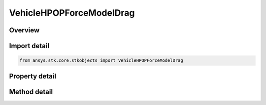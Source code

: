 VehicleHPOPForceModelDrag
=========================

.. py:class:: ansys.stk.core.stkobjects.VehicleHPOPForceModelDrag

   Bases: 

   Class defining the HPOP atmospheric drag model.

.. py:currentmodule:: VehicleHPOPForceModelDrag

Overview
--------

.. tab-set::

    .. tab-item:: Methods
        
        .. list-table::
            :header-rows: 0
            :widths: auto

            * - :py:attr:`~ansys.stk.core.stkobjects.VehicleHPOPForceModelDrag.set_solar_flux_geo_magnitude_type`
              - Set the method for specifying solar and geomagnetic flux.
            * - :py:attr:`~ansys.stk.core.stkobjects.VehicleHPOPForceModelDrag.set_drag_model_type`
              - Change the active drag model type.
            * - :py:attr:`~ansys.stk.core.stkobjects.VehicleHPOPForceModelDrag.is_drag_model_type_supported`
              - Get a value indicating whether the specified type can be used.

    .. tab-item:: Properties
        
        .. list-table::
            :header-rows: 0
            :widths: auto

            * - :py:attr:`~ansys.stk.core.stkobjects.VehicleHPOPForceModelDrag.use`
              - Opt whether to take account of atmospheric drag.
            * - :py:attr:`~ansys.stk.core.stkobjects.VehicleHPOPForceModelDrag.atmospheric_density_model`
              - Select the atmospheric density model to be used.
            * - :py:attr:`~ansys.stk.core.stkobjects.VehicleHPOPForceModelDrag.solar_flux_geo_magnitude_type`
              - Get the method for specifying solar and geomagnetic flux.
            * - :py:attr:`~ansys.stk.core.stkobjects.VehicleHPOPForceModelDrag.solar_flux_geo_magnitude`
              - Solar and geomagnetic flux.
            * - :py:attr:`~ansys.stk.core.stkobjects.VehicleHPOPForceModelDrag.drag_model_type`
              - Returns a type of the active drag model.
            * - :py:attr:`~ansys.stk.core.stkobjects.VehicleHPOPForceModelDrag.drag_model_supported_types`
              - Returns an array of valid choices.
            * - :py:attr:`~ansys.stk.core.stkobjects.VehicleHPOPForceModelDrag.drag_model`
              - Returns the active drag model.
            * - :py:attr:`~ansys.stk.core.stkobjects.VehicleHPOPForceModelDrag.low_altitude_atmospheric_density_model`
              - This property is deprecated. Use LowAltAtmosDensityModel instead. Select the low altitude atmospheric density model to be used.
            * - :py:attr:`~ansys.stk.core.stkobjects.VehicleHPOPForceModelDrag.blending_range`
              - Atmospheric blending range: measured from the lower extent of the upper atmospheric model. Uses distance dimension.
            * - :py:attr:`~ansys.stk.core.stkobjects.VehicleHPOPForceModelDrag.low_altitude_atmos_density_model`
              - Select the low altitude atmospheric density model to be used.



Import detail
-------------

.. code-block:: python

    from ansys.stk.core.stkobjects import VehicleHPOPForceModelDrag


Property detail
---------------

.. py:property:: use
    :canonical: ansys.stk.core.stkobjects.VehicleHPOPForceModelDrag.use
    :type: bool

    Opt whether to take account of atmospheric drag.

.. py:property:: atmospheric_density_model
    :canonical: ansys.stk.core.stkobjects.VehicleHPOPForceModelDrag.atmospheric_density_model
    :type: ATMOSPHERIC_DENSITY_MODEL

    Select the atmospheric density model to be used.

.. py:property:: solar_flux_geo_magnitude_type
    :canonical: ansys.stk.core.stkobjects.VehicleHPOPForceModelDrag.solar_flux_geo_magnitude_type
    :type: VEHICLE_SOLAR_FLUX_GEO_MAGNITUDE

    Get the method for specifying solar and geomagnetic flux.

.. py:property:: solar_flux_geo_magnitude
    :canonical: ansys.stk.core.stkobjects.VehicleHPOPForceModelDrag.solar_flux_geo_magnitude
    :type: IVehicleSolarFluxGeoMagnitude

    Solar and geomagnetic flux.

.. py:property:: drag_model_type
    :canonical: ansys.stk.core.stkobjects.VehicleHPOPForceModelDrag.drag_model_type
    :type: DRAG_MODEL

    Returns a type of the active drag model.

.. py:property:: drag_model_supported_types
    :canonical: ansys.stk.core.stkobjects.VehicleHPOPForceModelDrag.drag_model_supported_types
    :type: list

    Returns an array of valid choices.

.. py:property:: drag_model
    :canonical: ansys.stk.core.stkobjects.VehicleHPOPForceModelDrag.drag_model
    :type: IVehicleHPOPDragModel

    Returns the active drag model.

.. py:property:: low_altitude_atmospheric_density_model
    :canonical: ansys.stk.core.stkobjects.VehicleHPOPForceModelDrag.low_altitude_atmospheric_density_model
    :type: ATMOSPHERIC_DENSITY_MODEL

    This property is deprecated. Use LowAltAtmosDensityModel instead. Select the low altitude atmospheric density model to be used.

.. py:property:: blending_range
    :canonical: ansys.stk.core.stkobjects.VehicleHPOPForceModelDrag.blending_range
    :type: float

    Atmospheric blending range: measured from the lower extent of the upper atmospheric model. Uses distance dimension.

.. py:property:: low_altitude_atmos_density_model
    :canonical: ansys.stk.core.stkobjects.VehicleHPOPForceModelDrag.low_altitude_atmos_density_model
    :type: LOW_ALTITUDE_ATMOSPHERIC_DENSITY_MODEL

    Select the low altitude atmospheric density model to be used.


Method detail
-------------






.. py:method:: set_solar_flux_geo_magnitude_type(self, solarFluxGeoMag: VEHICLE_SOLAR_FLUX_GEO_MAGNITUDE) -> None
    :canonical: ansys.stk.core.stkobjects.VehicleHPOPForceModelDrag.set_solar_flux_geo_magnitude_type

    Set the method for specifying solar and geomagnetic flux.

    :Parameters:

    **solarFluxGeoMag** : :obj:`~VEHICLE_SOLAR_FLUX_GEO_MAGNITUDE`

    :Returns:

        :obj:`~None`



.. py:method:: set_drag_model_type(self, dragModel: DRAG_MODEL) -> None
    :canonical: ansys.stk.core.stkobjects.VehicleHPOPForceModelDrag.set_drag_model_type

    Change the active drag model type.

    :Parameters:

    **dragModel** : :obj:`~DRAG_MODEL`

    :Returns:

        :obj:`~None`

.. py:method:: is_drag_model_type_supported(self, dragModel: DRAG_MODEL) -> bool
    :canonical: ansys.stk.core.stkobjects.VehicleHPOPForceModelDrag.is_drag_model_type_supported

    Get a value indicating whether the specified type can be used.

    :Parameters:

    **dragModel** : :obj:`~DRAG_MODEL`

    :Returns:

        :obj:`~bool`









